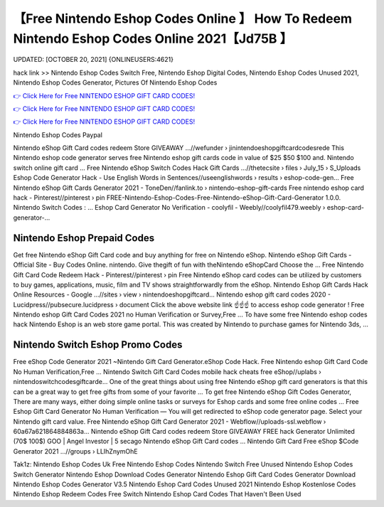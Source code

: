 【Free Nintendo Eshop Codes Online 】 How To Redeem Nintendo Eshop Codes Online 2021【Jd75B 】
==============================================================================
UPDATED: [OCTOBER 20, 2021] {ONLINEUSERS:4621}

hack link >> Nintendo Eshop Codes Switch Free, Nintendo Eshop Digital Codes, Nintendo Eshop Codes Unused 2021, Nintendo Eshop Codes Generator, Pictures Of Nintendo Eshop Codes

`👉 Click Here for Free NINTENDO ESHOP GIFT CARD CODES! <https://redirekt.in/eshop>`_

`👉 Click Here for Free NINTENDO ESHOP GIFT CARD CODES! <https://redirekt.in/eshop>`_

`👉 Click Here for Free NINTENDO ESHOP GIFT CARD CODES! <https://redirekt.in/eshop>`_

Nintendo Eshop Codes Paypal


Nintendo eShop Gift Card codes redeem Store GIVEAWAY ...//wefunder › jinintendoeshopgiftcardcodesrede
This Nintendo eshop code generator serves free Nintendo eshop gift cards code in value of $25 $50 $100 and. Nintendo switch online gift card ...
Free Nintendo eShop Switch Codes Hack Gift Cards ...//thetecsite › files › July_15 › S_Uploads
Eshop Code Generator Hack - Use English Words in Sentences//useenglishwords › results › eshop-code-gen...
Free Nintendo eShop Gift Cards Generator 2021 - ToneDen//fanlink.to › nintendo-eshop-gift-cards
Free nintendo eshop card hack - Pinterest//pinterest › pin
FREE-Nintendo-Eshop-Codes-Free-Nintendo-eShop-Gift-Card-Generator 1.0.0. Nintendo Switch Codes : ...
Eshop Card Generator No Verification - coolyfil - Weebly//coolyfil479.weebly › eshop-card-generator-...

********************************
Nintendo Eshop Prepaid Codes
********************************

Get free Nintendo eShop Gift Card code and buy anything for free on Nintendo eShop.
Nintendo eShop Gift Cards - Official Site - Buy Codes Online. nintendo. Give thegift of fun with theNintendo eShopCard Choose the ...
Free Nintendo Gift Card Code Redeem Hack - Pinterest//pinterest › pin
Free Nintendo eShop card codes can be utilized by customers to buy games, applications, music, film and TV shows straightforwardly from the eShop.
Nintendo Eshop Gift Cards Hack Online Resources - Google ...//sites › view › nintendoeshopgiftcard...
Nintendo eshop gift card codes 2020 - Lucidpress//pubsecure.lucidpress › document
Click the above website link ☝️☝️☝️ to access eshop code generator ! Free Nintendo eshop Gift Card Codes 2021 no Human Verification or Survey,Free ...
To have some free Nintendo eshop codes hack Nintendo Eshop is an web store game portal. This was created by Nintendo to purchase games for Nintendo 3ds, ...

***********************************
Nintendo Switch Eshop Promo Codes
***********************************

Free eShop Code Generator 2021 ~Nintendo Gift Card Generator.eShop Code Hack. Free Nintendo eshop Gift Card Code No Human Verification,Free ...
Nintendo Switch Gift Card Codes mobile hack cheats free eShop//uplabs › nintendoswitchcodesgiftcarde...
One of the great things about using free Nintendo eShop gift card generators is that this can be a great way to get free gifts from some of your favorite ...
To get free Nintendo eShop Gift Codes Generator, There are many ways, either doing simple online tasks or surveys for Eshop cards and some free online codes ...
Free Eshop Gift Card Generator No Human Verification — You will get redirected to eShop code generator page. Select your Nintendo gift card value.
Free Nintendo eShop Gift Card Generator 2021 - Webflow//uploads-ssl.webflow › 60a67a621864884863a...
Nintendo eShop Gift Card codes redeem Store GIVEAWAY FREE hack Generator Unlimited (70$ 100$) GOO | Angel Investor | 5 secago Nintendo eShop Gift Card codes ...
Nintendo Gift Card Free eShop $Code Generator 2021 ...//groups › LLIhZnymOhE


Tak1z:
Nintendo Eshop Codes Uk Free
Nintendo Eshop Codes Nintendo Switch
Free Unused Nintendo Eshop Codes Switch Generator
Nintendo Eshop Download Codes Generator
Nintendo Eshop Gift Card Codes Generator
Download Nintendo Eshop Codes Generator V3.5
Nintendo Eshop Card Codes Unused 2021
Nintendo Eshop Kostenlose Codes
Nintendo Eshop Redeem Codes Free Switch
Nintendo Eshop Card Codes That Haven't Been Used
